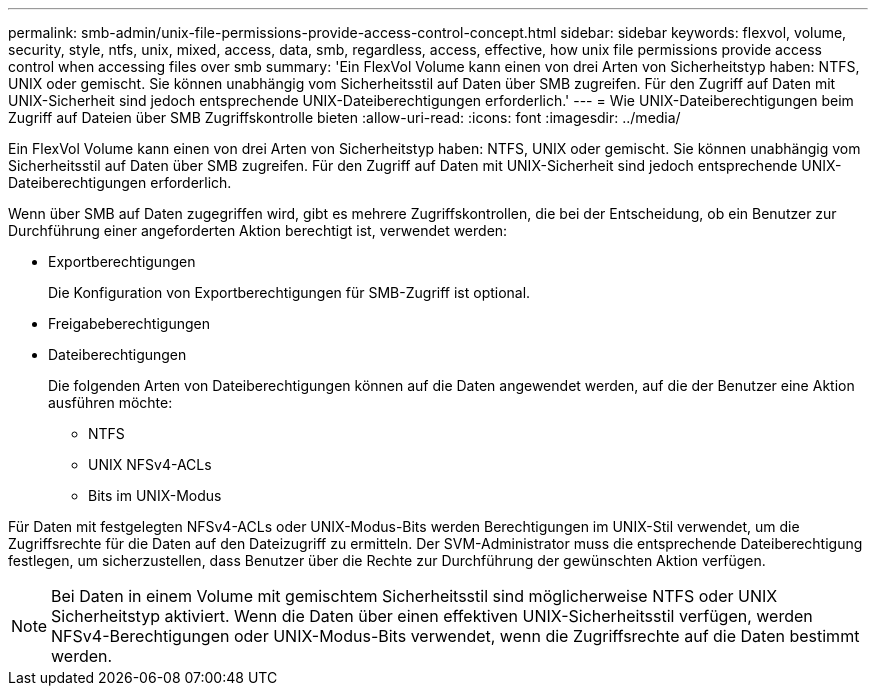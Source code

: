 ---
permalink: smb-admin/unix-file-permissions-provide-access-control-concept.html 
sidebar: sidebar 
keywords: flexvol, volume, security, style, ntfs, unix, mixed, access, data, smb, regardless, access, effective, how unix file permissions provide access control when accessing files over smb 
summary: 'Ein FlexVol Volume kann einen von drei Arten von Sicherheitstyp haben: NTFS, UNIX oder gemischt. Sie können unabhängig vom Sicherheitsstil auf Daten über SMB zugreifen. Für den Zugriff auf Daten mit UNIX-Sicherheit sind jedoch entsprechende UNIX-Dateiberechtigungen erforderlich.' 
---
= Wie UNIX-Dateiberechtigungen beim Zugriff auf Dateien über SMB Zugriffskontrolle bieten
:allow-uri-read: 
:icons: font
:imagesdir: ../media/


[role="lead"]
Ein FlexVol Volume kann einen von drei Arten von Sicherheitstyp haben: NTFS, UNIX oder gemischt. Sie können unabhängig vom Sicherheitsstil auf Daten über SMB zugreifen. Für den Zugriff auf Daten mit UNIX-Sicherheit sind jedoch entsprechende UNIX-Dateiberechtigungen erforderlich.

Wenn über SMB auf Daten zugegriffen wird, gibt es mehrere Zugriffskontrollen, die bei der Entscheidung, ob ein Benutzer zur Durchführung einer angeforderten Aktion berechtigt ist, verwendet werden:

* Exportberechtigungen
+
Die Konfiguration von Exportberechtigungen für SMB-Zugriff ist optional.

* Freigabeberechtigungen
* Dateiberechtigungen
+
Die folgenden Arten von Dateiberechtigungen können auf die Daten angewendet werden, auf die der Benutzer eine Aktion ausführen möchte:

+
** NTFS
** UNIX NFSv4-ACLs
** Bits im UNIX-Modus




Für Daten mit festgelegten NFSv4-ACLs oder UNIX-Modus-Bits werden Berechtigungen im UNIX-Stil verwendet, um die Zugriffsrechte für die Daten auf den Dateizugriff zu ermitteln. Der SVM-Administrator muss die entsprechende Dateiberechtigung festlegen, um sicherzustellen, dass Benutzer über die Rechte zur Durchführung der gewünschten Aktion verfügen.

[NOTE]
====
Bei Daten in einem Volume mit gemischtem Sicherheitsstil sind möglicherweise NTFS oder UNIX Sicherheitstyp aktiviert. Wenn die Daten über einen effektiven UNIX-Sicherheitsstil verfügen, werden NFSv4-Berechtigungen oder UNIX-Modus-Bits verwendet, wenn die Zugriffsrechte auf die Daten bestimmt werden.

====